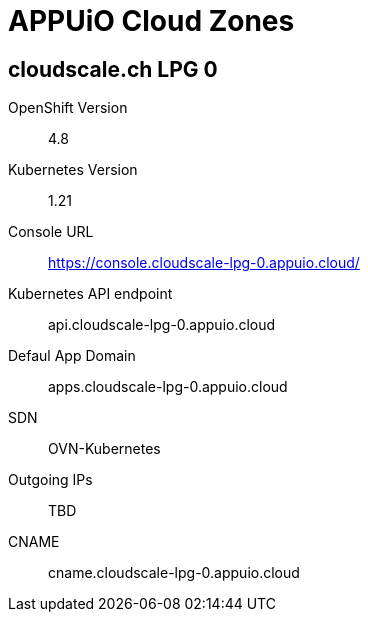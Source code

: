 = APPUiO Cloud Zones

== cloudscale.ch LPG 0

OpenShift Version:: 4.8
Kubernetes Version:: 1.21
Console URL:: https://console.cloudscale-lpg-0.appuio.cloud/
Kubernetes API endpoint:: api.cloudscale-lpg-0.appuio.cloud
Defaul App Domain:: apps.cloudscale-lpg-0.appuio.cloud
SDN:: OVN-Kubernetes
Outgoing IPs:: TBD
CNAME:: cname.cloudscale-lpg-0.appuio.cloud
